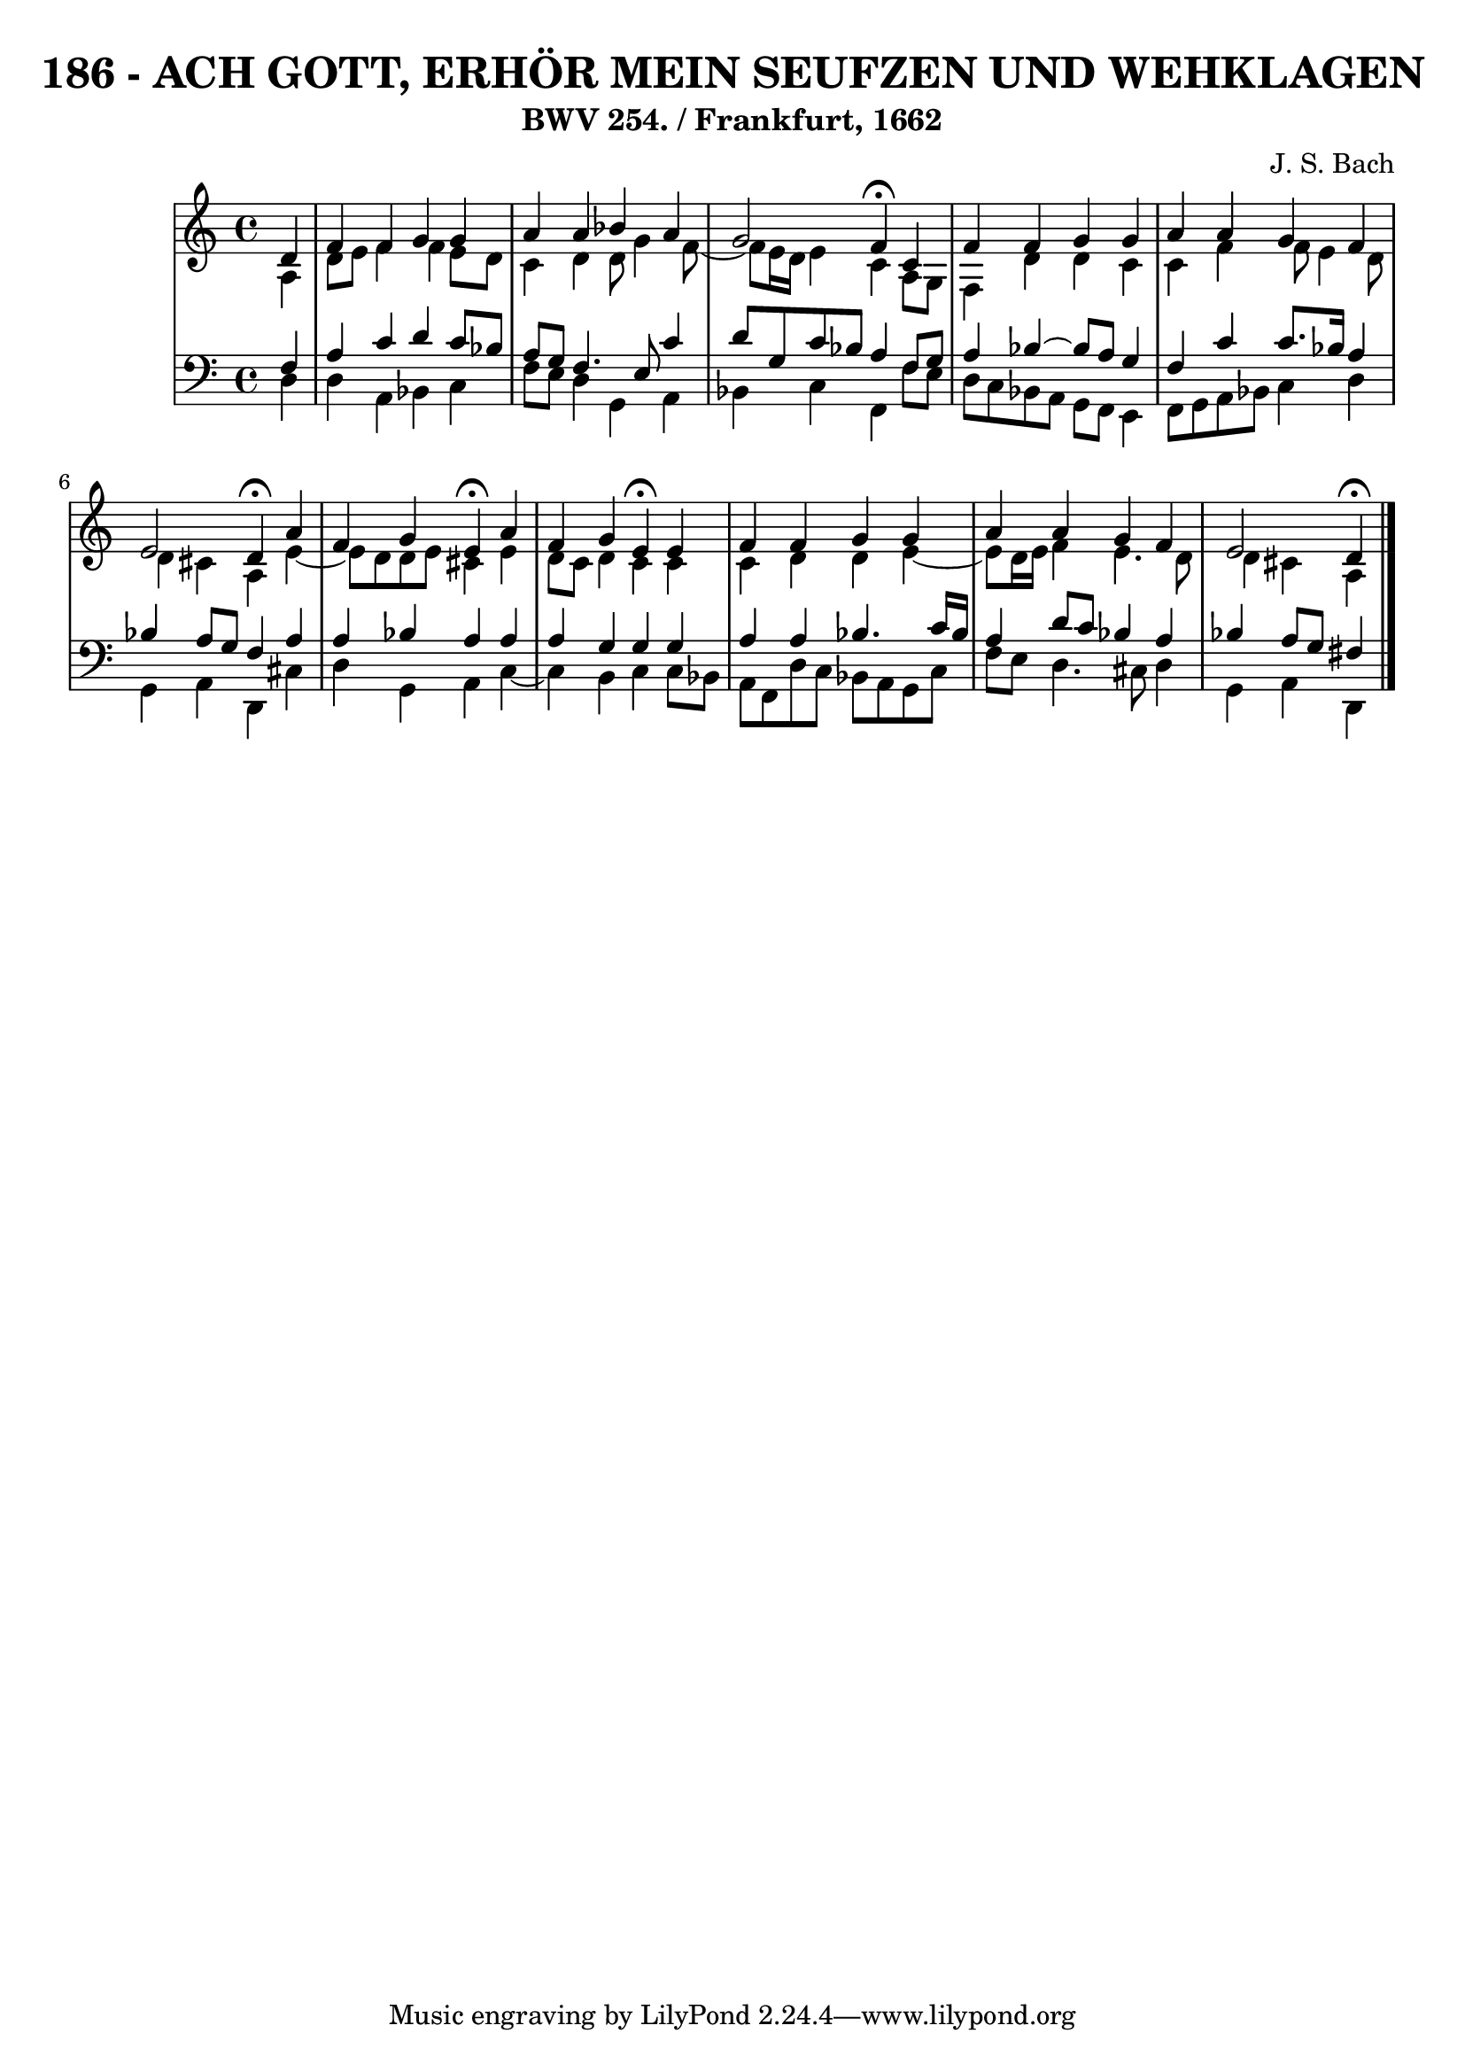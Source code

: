\version "2.10.33"

\header {
  title = "186 - ACH GOTT, ERHÖR MEIN SEUFZEN UND WEHKLAGEN"
  subtitle = "BWV 254. / Frankfurt, 1662"
  composer = "J. S. Bach"
}


global = {
  \time 4/4
  \key a \minor
}


soprano = \relative c' {
  \partial 4 d4 
  f4 f4 g4 g4 
  a4 a4 bes4 a4 
  g2 f4 \fermata c4 
  f4 f4 g4 g4 
  a4 a4 g4 f4   %5
  e2 d4 \fermata a'4 
  f4 g4 e4 \fermata a4 
  f4 g4 e4 \fermata e4 
  f4 f4 g4 g4 
  a4 a4 g4 f4   %10
  e2 d4 \fermata
  
}

alto = \relative c' {
  \partial 4 a4 
    d8 e8 f4 f4 e8 d8 
  c4 d4 d8 g4 f8~ 
  f8 e16 d16 e4 c4 a8 g8 
  f4 d'4 d4 c4 
  c4 f4 f8 e4 d8   %5
  d4 cis4 a4 e'4~ 
  e8 d8 d8 e8 cis4 e4 
  d8 c8 d4 c4 c4 
  c4 d4 d4 e4~ 
  e8 d16 e16 f4 e4. d8   %10
  d4 cis4 a
  
}

tenor = \relative c {
  \partial 4 f4 
    a4 c4 d4 c8 bes8 
  a8 g8 f4. e8 c'4 
  d8 g,8 c8 bes8 a4 f8 g8 
  a4 bes4~ bes8 a8 g4 
  f4 c'4 c8. bes16 a4   %5
  bes4 a8 g8 f4 a4 
  a4 bes4 a4 a4 
  a4 g4 g4 g4 
  a4 a4 bes4. c16 bes16 
  a4 d8 c8 bes4 a4   %10
  bes4 a8 g8 fis4
  
}

baixo = \relative c {
  \partial 4 d4 
    d4 a4 bes4 c4 
  f8 e8 d4 g,4 a4 
  bes4 c4 f,4 f'8 e8 
  d8 c8 bes8 a8 g8 f8 e4 
  f8 g8 a8 bes8 c4 d4   %5
  g,4 a4 d,4 cis'4 
  d4 g,4 a4 c4~ 
  c4 b4 c4 c8 bes8 
  a8 f8 d'8 c8 bes8 a8 g8 c8 
  f8 e8 d4. cis8 d4   %10
  g,4 a4 d,
  
}

\score {
  <<
    \new StaffGroup <<
      \override StaffGroup.SystemStartBracket #'style = #'line 
      \new Staff {
        <<
          \global
          \new Voice = "soprano" { \voiceOne \soprano }
          \new Voice = "alto" { \voiceTwo \alto }
        >>
      }
      \new Staff {
        <<
          \global
          \clef "bass"
          \new Voice = "tenor" {\voiceOne \tenor }
          \new Voice = "baixo" { \voiceTwo \baixo \bar "|."}
        >>
      }
    >>
  >>
  \layout {}
  \midi {}
}
